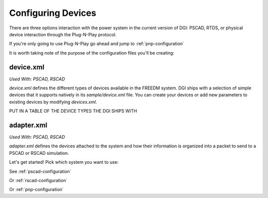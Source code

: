 .. _configuring-devices:

Configuring Devices
===================

There are three options interaction with the power system in the current version of DGI: PSCAD, RTDS, or physical device interaction through the Plug-N-Play protocol.

If you're only going to use Plug-N-Play go ahead and jump to :ref:`pnp-configuration`

It is worth taking note of the purpose of the configuration files you'll be creating:

device.xml
----------
`Used With: PSCAD, RSCAD`

`device.xml` defines the different types of devices available in the FREEDM system. DGI ships with a selection of simple devices that it supports natively in its `sample/device.xml` file. You can create your devices or add new parameters to existing devices by modifying `devices.xml`.

PUT IN A TABLE OF THE DEVICE TYPES THE DGI SHIPS WITH

adapter.xml
-----------
`Used With: PSCAD, RSCAD`

`adapter.xml` defines the devices attached to the system and how their information is organized into a packet to send to a PSCAD or RSCAD simulation. 

Let's get started! Pick which system you want to use:

See :ref:`pscad-configuration`

Or :ref:`rscad-configuration`

Or :ref:`pnp-configuration`